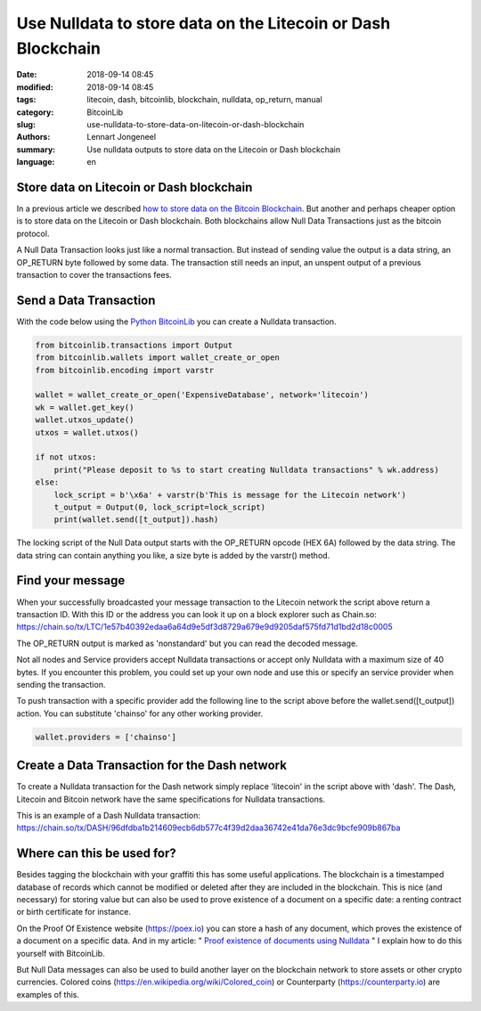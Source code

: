 Use Nulldata to store data on the Litecoin or Dash Blockchain
=============================================================

:date: 2018-09-14 08:45
:modified: 2018-09-14 08:45
:tags: litecoin, dash, bitcoinlib, blockchain, nulldata, op_return, manual
:category: BitcoinLib
:slug: use-nulldata-to-store-data-on-litecoin-or-dash-blockchain
:authors: Lennart Jongeneel
:summary: Use nulldata outputs to store data on the Litecoin or Dash blockchain
:language: en


Store data on Litecoin or Dash blockchain
-----------------------------------------

In a previous article we described
`how to store data on the Bitcoin Blockchain <{filename}/use-nulldata-to-send-blockchain-messages.rst>`_.
But another and perhaps cheaper option is to store data on the Litecoin or Dash blockchain.
Both blockchains allow Null Data Transactions just as the bitcoin protocol.

A Null Data Transaction looks just like a normal transaction. But instead of sending value the output is a
data string, an OP_RETURN byte followed by some data. The transaction still needs an input, an unspent output of
a previous transaction to cover the transactions fees.


Send a Data Transaction
-----------------------

With the code below using the `Python BitcoinLib <{filename}/python-bitcoin-library.rst>`_
you can create a Nulldata transaction.

.. code-block:: python

    from bitcoinlib.transactions import Output
    from bitcoinlib.wallets import wallet_create_or_open
    from bitcoinlib.encoding import varstr

    wallet = wallet_create_or_open('ExpensiveDatabase', network='litecoin')
    wk = wallet.get_key()
    wallet.utxos_update()
    utxos = wallet.utxos()

    if not utxos:
        print("Please deposit to %s to start creating Nulldata transactions" % wk.address)
    else:
        lock_script = b'\x6a' + varstr(b'This is message for the Litecoin network')
        t_output = Output(0, lock_script=lock_script)
        print(wallet.send([t_output]).hash)

The locking script of the Null Data output starts with the OP_RETURN opcode (HEX 6A) followed by the data string.
The data string can contain anything you like, a size byte is added by the varstr() method.


Find your message
-----------------

When your successfully broadcasted your message transaction to the Litecoin network the script above return a
transaction ID. With this ID or the address you can look it up on a block explorer such as Chain.so:
https://chain.so/tx/LTC/1e57b40392edaa6a64d9e5df3d8729a679e9d9205daf575fd71d1bd2d18c0005

The OP_RETURN output is marked as 'nonstandard' but you can read the decoded message.

Not all nodes and Service providers accept Nulldata transactions or accept only Nulldata with a
maximum size of 40 bytes. If you encounter this problem, you could set up your own node and use
this or specify an service provider when sending the transaction.

To push transaction with a specific provider add the following line to the script above before
the wallet.send([t_output]) action. You can substitute 'chainso' for any other working provider.

.. code-block:: python

    wallet.providers = ['chainso']


Create a Data Transaction for the Dash network
----------------------------------------------

To create a Nulldata transaction for the Dash network simply replace 'litecoin' in the script above with 'dash'.
The Dash, Litecoin and Bitcoin network have the same specifications for Nulldata transactions.

This is an example of a Dash Nulldata transaction:
https://chain.so/tx/DASH/96dfdba1b214609ecb6db577c4f39d2daa36742e41da76e3dc9bcfe909b867ba


Where can this be used for?
---------------------------

Besides tagging the blockchain with your graffiti this has some useful applications. The blockchain
is a timestamped database of records which cannot be modified or deleted after they are included in the
blockchain. This is nice (and necessary) for storing value but can also be used to prove existence of a document
on a specific date: a renting contract or birth certificate for instance.

On the Proof Of Existence website (https://poex.io) you can store a hash of any document, which proves the existence of
a document on a specific data. And in my article: "
`Proof existence of documents using Nulldata <{filename}/proof-existence-store-documents-hash-blockchain.rst>`_ "
I explain how to do this yourself with BitcoinLib.

But Null Data messages can also be used to build another layer on the blockchain network to store assets
or other crypto currencies. Colored coins (https://en.wikipedia.org/wiki/Colored_coin)
or Counterparty (https://counterparty.io) are examples of this.

